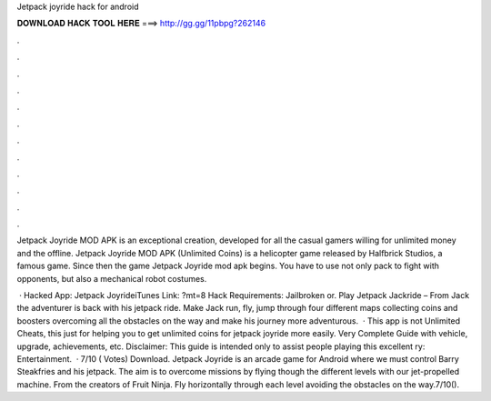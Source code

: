 Jetpack joyride hack for android



𝐃𝐎𝐖𝐍𝐋𝐎𝐀𝐃 𝐇𝐀𝐂𝐊 𝐓𝐎𝐎𝐋 𝐇𝐄𝐑𝐄 ===> http://gg.gg/11pbpg?262146



.



.



.



.



.



.



.



.



.



.



.



.

Jetpack Joyride MOD APK is an exceptional creation, developed for all the casual gamers willing for unlimited money and the offline. Jetpack Joyride MOD APK (Unlimited Coins) is a helicopter game released by Halfbrick Studios, a famous game. Since then the game Jetpack Joyride mod apk begins. You have to use not only pack to fight with opponents, but also a mechanical robot costumes.

 · Hacked App: Jetpack JoyrideiTunes Link: ?mt=8 Hack Requirements: Jailbroken or. Play Jetpack Jackride – From  Jack the adventurer is back with his jetpack ride. Make Jack run, fly, jump through four different maps collecting coins and boosters overcoming all the obstacles on the way and make his journey more adventurous.  · This app is not Unlimited Cheats, this just for helping you to get unlimited coins for jetpack joyride more easily. Very Complete Guide with vehicle, upgrade, achievements, etc. Disclaimer: This guide is intended only to assist people playing this excellent ry: Entertainment.  · 7/10 ( Votes) Download. Jetpack Joyride is an arcade game for Android where we must control Barry Steakfries and his jetpack. The aim is to overcome missions by flying though the different levels with our jet-propelled machine. From the creators of Fruit Ninja. Fly horizontally through each level avoiding the obstacles on the way.7/10().
